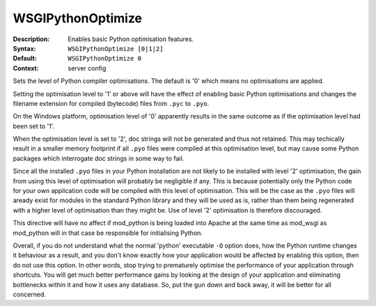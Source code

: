 ==================
WSGIPythonOptimize
==================

:Description: Enables basic Python optimisation features.
:Syntax: ``WSGIPythonOptimize [0|1|2]``
:Default: ``WSGIPythonOptimize 0``
:Context: server config

Sets the level of Python compiler optimisations. The default is '0' which
means no optimisations are applied.

Setting the optimisation level to '1' or above will have the effect of
enabling basic Python optimisations and changes the filename extension for
compiled (bytecode) files from ``.pyc`` to ``.pyo``.

On the Windows platform, optimisation level of '0' apparently results in
the same outcome as if the optimisation level had been set to '1'.

When the optimisation level is set to '2', doc strings will not be
generated and thus not retained. This may techically result in a smaller
memory footprint if all ``.pyo`` files were compiled at this optimisation
level, but may cause some Python packages which interrogate doc strings in
some way to fail.

Since all the installed ``.pyo`` files in your Python installation are
not likely to be installed with level '2' optimisation, the gain from using
this level of optimisation will probably be negligible if any. This is
because potentially only the Python code for your own application code will
be compiled with this level of optimisation. This will be the case as the
``.pyo`` files will aready exist for modules in the standard Python
library and they will be used as is, rather than them being regenerated
with a higher level of optimisation than they might be. Use of level '2'
optimisation is therefore discouraged.

This directive will have no affect if mod_python is being loaded into Apache
at the same time as mod_wsgi as mod_python will in that case be responsible
for initialising Python.

Overall, if you do not understand what the normal 'python' executable ``-O``
option does, how the Python runtime changes it behaviour as a result, and
you don't know exactly how your application would be affected by enabling
this option, then do not use this option. In other words, stop trying to
prematurely optimise the performance of your application through shortcuts.
You will get much better performance gains by looking at the design of your
application and eliminating bottlenecks within it and how it uses any
database. So, put the gun down and back away, it will be better for all
concerned.

